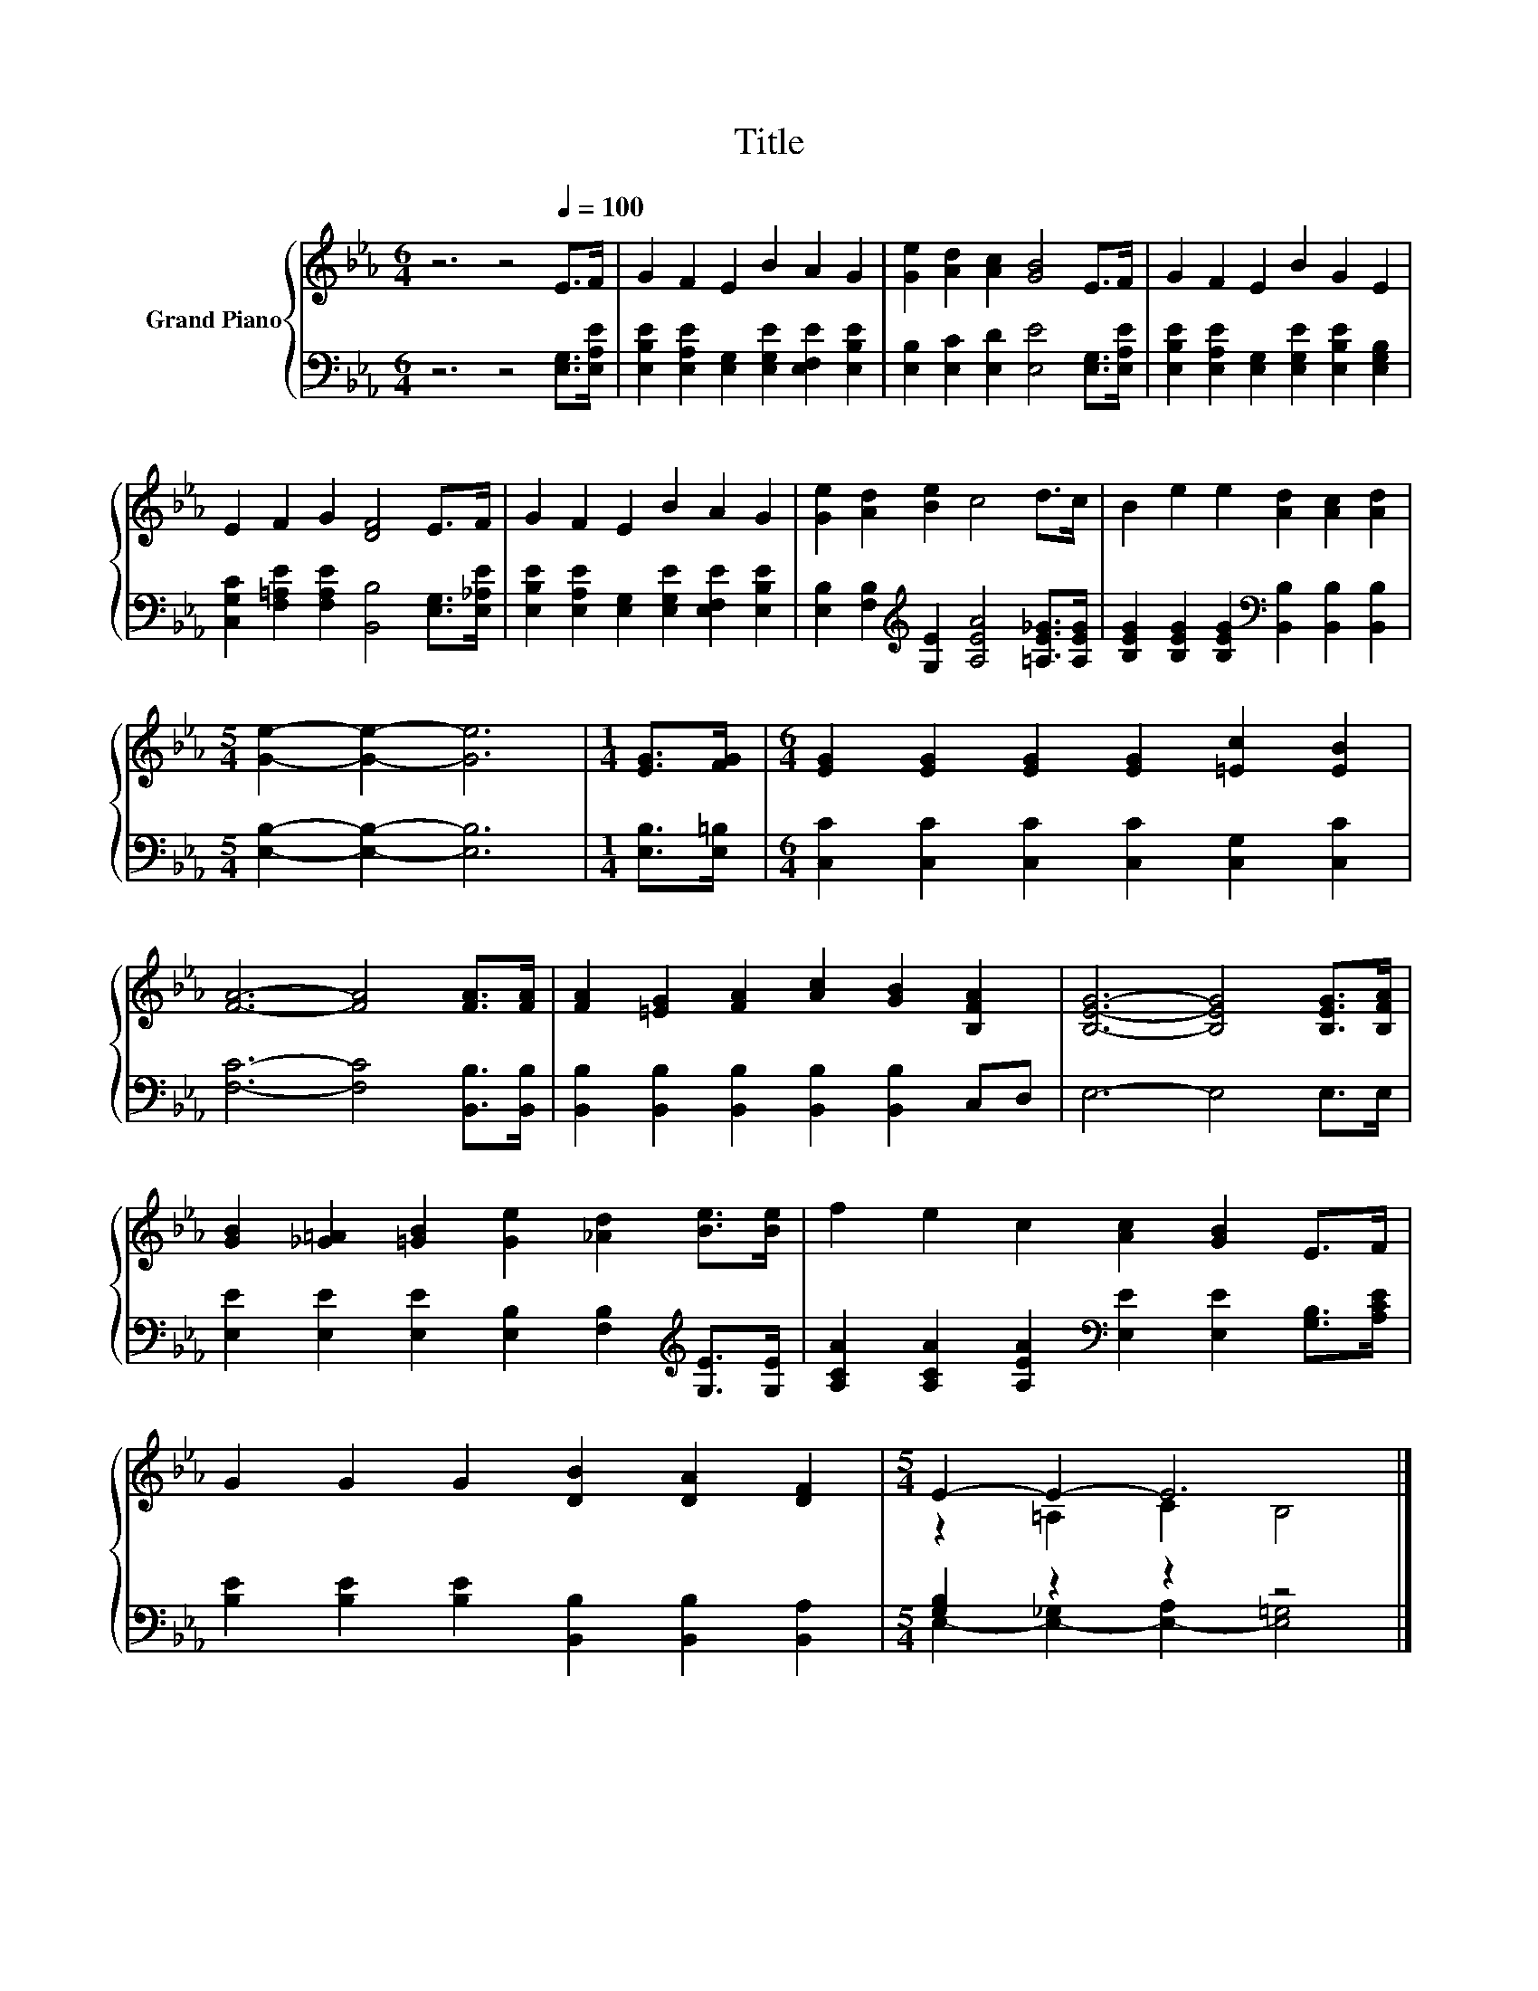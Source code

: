 X:1
T:Title
%%score { ( 1 3 ) | ( 2 4 ) }
L:1/8
M:6/4
K:Eb
V:1 treble nm="Grand Piano"
V:3 treble 
V:2 bass 
V:4 bass 
V:1
 z6 z4[Q:1/4=100] E>F | G2 F2 E2 B2 A2 G2 | [Ge]2 [Ad]2 [Ac]2 [GB]4 E>F | G2 F2 E2 B2 G2 E2 | %4
 E2 F2 G2 [DF]4 E>F | G2 F2 E2 B2 A2 G2 | [Ge]2 [Ad]2 [Be]2 c4 d>c | B2 e2 e2 [Ad]2 [Ac]2 [Ad]2 | %8
[M:5/4] [Ge]2- [Ge]2- [Ge]6 |[M:1/4] [EG]>[FG] |[M:6/4] [EG]2 [EG]2 [EG]2 [EG]2 [=Ec]2 [EB]2 | %11
 [FA]6- [FA]4 [FA]>[FA] | [FA]2 [=EG]2 [FA]2 [Ac]2 [GB]2 [B,FA]2 | [B,EG]6- [B,EG]4 [B,EG]>[B,FA] | %14
 [GB]2 [_G=A]2 [=GB]2 [Ge]2 [_Ad]2 [Be]>[Be] | f2 e2 c2 [Ac]2 [GB]2 E>F | %16
 G2 G2 G2 [DB]2 [DA]2 [DF]2 |[M:5/4] E2- E2- E6 |] %18
V:2
 z6 z4 [E,G,]>[E,A,E] | [E,B,E]2 [E,A,E]2 [E,G,]2 [E,G,E]2 [E,F,E]2 [E,B,E]2 | %2
 [E,B,]2 [E,C]2 [E,D]2 [E,E]4 [E,G,]>[E,A,E] | %3
 [E,B,E]2 [E,A,E]2 [E,G,]2 [E,G,E]2 [E,B,E]2 [E,G,B,]2 | %4
 [C,G,C]2 [F,=A,E]2 [F,A,E]2 [B,,B,]4 [E,G,]>[E,_A,E] | %5
 [E,B,E]2 [E,A,E]2 [E,G,]2 [E,G,E]2 [E,F,E]2 [E,B,E]2 | %6
 [E,B,]2 [F,B,]2[K:treble] [G,E]2 [A,EA]4 [=A,E_G]>[A,EG] | %7
 [B,EG]2 [B,EG]2 [B,EG]2[K:bass] [B,,B,]2 [B,,B,]2 [B,,B,]2 |[M:5/4] [E,B,]2- [E,B,]2- [E,B,]6 | %9
[M:1/4] [E,B,]>[E,=B,] |[M:6/4] [C,C]2 [C,C]2 [C,C]2 [C,C]2 [C,G,]2 [C,C]2 | %11
 [F,C]6- [F,C]4 [B,,B,]>[B,,B,] | [B,,B,]2 [B,,B,]2 [B,,B,]2 [B,,B,]2 [B,,B,]2 C,D, | %13
 E,6- E,4 E,>E, | [E,E]2 [E,E]2 [E,E]2 [E,B,]2 [F,B,]2[K:treble] [G,E]>[G,E] | %15
 [A,CA]2 [A,CA]2 [A,EA]2[K:bass] [E,E]2 [E,E]2 [G,B,]>[A,CE] | %16
 [B,E]2 [B,E]2 [B,E]2 [B,,B,]2 [B,,B,]2 [B,,A,]2 |[M:5/4] [G,B,]2 z2 z2 z4 |] %18
V:3
 x12 | x12 | x12 | x12 | x12 | x12 | x12 | x12 |[M:5/4] x10 |[M:1/4] x2 |[M:6/4] x12 | x12 | x12 | %13
 x12 | x12 | x12 | x12 |[M:5/4] z2 =A,2 C2 B,4 |] %18
V:4
 x12 | x12 | x12 | x12 | x12 | x12 | x4[K:treble] x8 | x6[K:bass] x6 |[M:5/4] x10 |[M:1/4] x2 | %10
[M:6/4] x12 | x12 | x12 | x12 | x10[K:treble] x2 | x6[K:bass] x6 | x12 | %17
[M:5/4] E,2- [E,-_G,]2 [E,-A,]2 [E,=G,]4 |] %18

